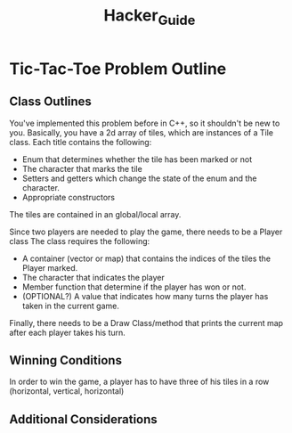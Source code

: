 #+title: Hacker_Guide
#+author: 
* Tic-Tac-Toe Problem Outline
** Class Outlines
You've implemented this problem before in C++, so it shouldn't be new to you.
Basically, you have a 2d array of tiles, which are instances of a Tile class.
Each title contains the following:
+ Enum that determines whether the tile has been marked or not
+ The character that marks the tile
+ Setters and getters which change the state of the enum and the character.
+ Appropriate constructors

The tiles are contained in an global/local array.

Since two players are needed to play the game, there needs to be a Player class
The class requires the following:
+ A container (vector or map) that contains the indices of the tiles the Player marked.
+ The character that indicates the player
+ Member function that determine if the player has won or not.
+ (OPTIONAL?) A value that indicates how many turns the player has taken in the current game.

Finally, there needs to be a Draw Class/method that prints the current map after each player takes his turn.
** Winning Conditions
In order to win the game, a player has to have three of his tiles in a row (horizontal, vertical, horizontal)

** Additional Considerations
* 
